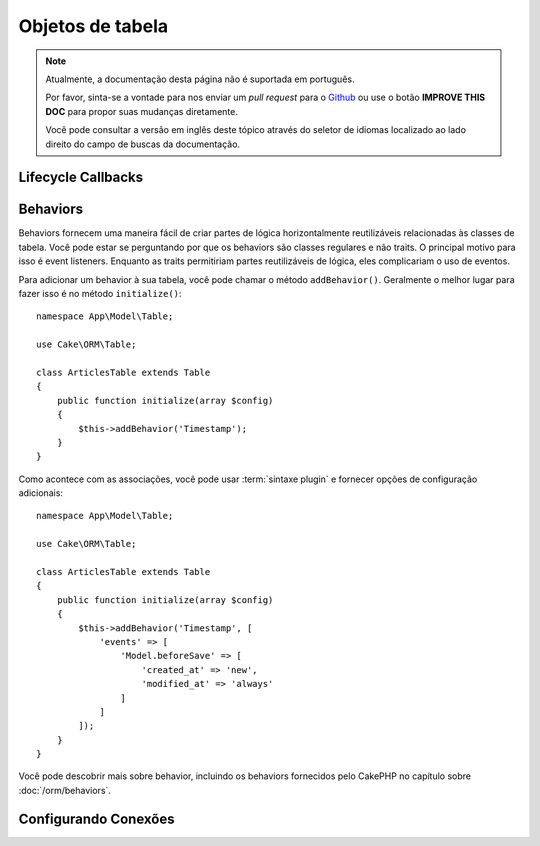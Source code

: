 Objetos de tabela
#################

.. note::
    Atualmente, a documentação desta página não é suportada em português.

    Por favor, sinta-se a vontade para nos enviar um *pull request* para o
    `Github <https://github.com/cakephp/docs>`_ ou use o botão
    **IMPROVE THIS DOC** para propor suas mudanças diretamente.

    Você pode consultar a versão em inglês deste tópico através do seletor de
    idiomas localizado ao lado direito do campo de buscas da documentação.

.. _table-callbacks:

Lifecycle Callbacks
===================

Behaviors
=========

.. php:method:: addBehavior($name, array $options = [])

.. start-behaviors

Behaviors fornecem uma maneira fácil de criar partes de lógica horizontalmente
reutilizáveis relacionadas às classes de tabela. Você pode estar se perguntando
por que os behaviors são classes regulares e não traits. O principal motivo para
isso é event listeners. Enquanto as traits permitiriam partes reutilizáveis de
lógica, eles complicariam o uso de eventos.

Para adicionar um behavior à sua tabela, você pode chamar o método ``addBehavior()``.
Geralmente o melhor lugar para fazer isso é no método ``initialize()``::

    namespace App\Model\Table;

    use Cake\ORM\Table;

    class ArticlesTable extends Table
    {
        public function initialize(array $config)
        {
            $this->addBehavior('Timestamp');
        }
    }

Como acontece com as associações, você pode usar :term:`sintaxe plugin` e fornecer
opções de configuração adicionais::

    namespace App\Model\Table;

    use Cake\ORM\Table;

    class ArticlesTable extends Table
    {
        public function initialize(array $config)
        {
            $this->addBehavior('Timestamp', [
                'events' => [
                    'Model.beforeSave' => [
                        'created_at' => 'new',
                        'modified_at' => 'always'
                    ]
                ]
            ]);
        }
    }

.. end-behaviors

Você pode descobrir mais sobre behavior, incluindo os behaviors fornecidos
pelo CakePHP no capítulo sobre :doc:`/orm/behaviors`.

.. _configuring-table-connections:

Configurando Conexões
=====================
